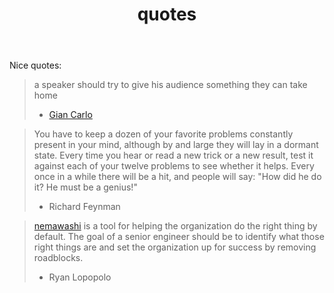 :PROPERTIES:
:ID:       2cce9311-d957-4d36-85f9-71b62062cbfe
:END:
#+TITLE: quotes
#+hugo_lastmod: Time-stamp: <2022-05-11 06:52:32 wferreir>
#+hugo_tags: "quotes"

Nice quotes:

#+begin_quote
a speaker should try to give his audience something they can take home
- [[https://alumni.media.mit.edu/~cahn/life/gian-carlo-rota-10-lessons.html][Gian Carlo]]
#+end_quote

#+begin_quote
You have to keep a dozen of your favorite problems constantly present in your mind, although by and large they will lay in a dormant state. Every time you hear or read a new trick or a new result, test it against each of your twelve problems to see whether it helps. Every once in a while there will be a hit, and people will say: "How did he do it? He must be a genius!"

- Richard Feynman
#+end_quote

#+begin_quote
[[id:da833eba-fa89-4147-9ca4-a3d246c4a0e7][nemawashi]] is a tool for helping the organization do the right thing by default.
The goal of a senior engineer should be to identify what those right things are
and set the organization up for success by removing roadblocks.

- Ryan Lopopolo
#+end_quote
